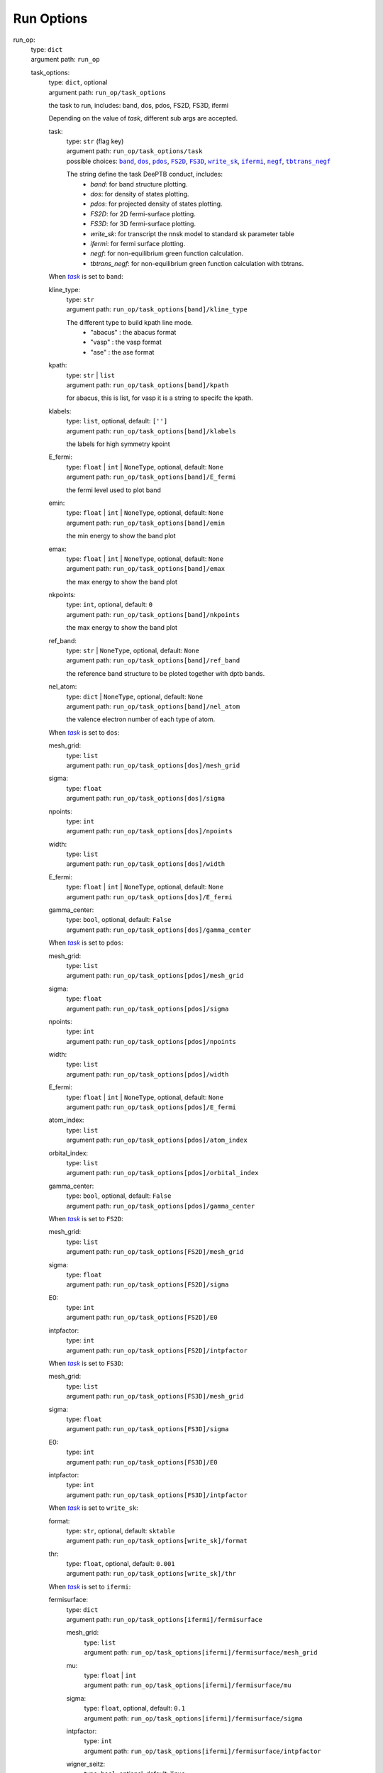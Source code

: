 ========================================
Run Options
========================================
.. _`run_op`: 

run_op: 
    | type: ``dict``
    | argument path: ``run_op``

    .. _`run_op/task_options`: 

    task_options: 
        | type: ``dict``, optional
        | argument path: ``run_op/task_options``

        the task to run, includes: band, dos, pdos, FS2D, FS3D, ifermi


        Depending on the value of *task*, different sub args are accepted. 

        .. _`run_op/task_options/task`: 

        task:
            | type: ``str`` (flag key)
            | argument path: ``run_op/task_options/task`` 
            | possible choices: |code:run_op/task_options[band]|_, |code:run_op/task_options[dos]|_, |code:run_op/task_options[pdos]|_, |code:run_op/task_options[FS2D]|_, |code:run_op/task_options[FS3D]|_, |code:run_op/task_options[write_sk]|_, |code:run_op/task_options[ifermi]|_, |code:run_op/task_options[negf]|_, |code:run_op/task_options[tbtrans_negf]|_

            The string define the task DeePTB conduct, includes: 
                                - `band`: for band structure plotting. 
                                - `dos`: for density of states plotting.
                                - `pdos`: for projected density of states plotting.
                                - `FS2D`: for 2D fermi-surface plotting.
                                - `FS3D`: for 3D fermi-surface plotting.
                                - `write_sk`: for transcript the nnsk model to standard sk parameter table
                                - `ifermi`: for fermi surface plotting.
                                - `negf`: for non-equilibrium green function calculation.
                                - `tbtrans_negf`: for non-equilibrium green function calculation with tbtrans.
                

            .. |code:run_op/task_options[band]| replace:: ``band``
            .. _`code:run_op/task_options[band]`: `run_op/task_options[band]`_
            .. |code:run_op/task_options[dos]| replace:: ``dos``
            .. _`code:run_op/task_options[dos]`: `run_op/task_options[dos]`_
            .. |code:run_op/task_options[pdos]| replace:: ``pdos``
            .. _`code:run_op/task_options[pdos]`: `run_op/task_options[pdos]`_
            .. |code:run_op/task_options[FS2D]| replace:: ``FS2D``
            .. _`code:run_op/task_options[FS2D]`: `run_op/task_options[FS2D]`_
            .. |code:run_op/task_options[FS3D]| replace:: ``FS3D``
            .. _`code:run_op/task_options[FS3D]`: `run_op/task_options[FS3D]`_
            .. |code:run_op/task_options[write_sk]| replace:: ``write_sk``
            .. _`code:run_op/task_options[write_sk]`: `run_op/task_options[write_sk]`_
            .. |code:run_op/task_options[ifermi]| replace:: ``ifermi``
            .. _`code:run_op/task_options[ifermi]`: `run_op/task_options[ifermi]`_
            .. |code:run_op/task_options[negf]| replace:: ``negf``
            .. _`code:run_op/task_options[negf]`: `run_op/task_options[negf]`_
            .. |code:run_op/task_options[tbtrans_negf]| replace:: ``tbtrans_negf``
            .. _`code:run_op/task_options[tbtrans_negf]`: `run_op/task_options[tbtrans_negf]`_

        .. |flag:run_op/task_options/task| replace:: *task*
        .. _`flag:run_op/task_options/task`: `run_op/task_options/task`_


        .. _`run_op/task_options[band]`: 

        When |flag:run_op/task_options/task|_ is set to ``band``: 

        .. _`run_op/task_options[band]/kline_type`: 

        kline_type: 
            | type: ``str``
            | argument path: ``run_op/task_options[band]/kline_type``

            The different type to build kpath line mode.
                                - "abacus" : the abacus format 
                                - "vasp" : the vasp format
                                - "ase" : the ase format
                    

        .. _`run_op/task_options[band]/kpath`: 

        kpath: 
            | type: ``str`` | ``list``
            | argument path: ``run_op/task_options[band]/kpath``

            for abacus, this is list, for vasp it is a string to specifc the kpath.

        .. _`run_op/task_options[band]/klabels`: 

        klabels: 
            | type: ``list``, optional, default: ``['']``
            | argument path: ``run_op/task_options[band]/klabels``

            the labels for high symmetry kpoint

        .. _`run_op/task_options[band]/E_fermi`: 

        E_fermi: 
            | type: ``float`` | ``int`` | ``NoneType``, optional, default: ``None``
            | argument path: ``run_op/task_options[band]/E_fermi``

            the fermi level used to plot band

        .. _`run_op/task_options[band]/emin`: 

        emin: 
            | type: ``float`` | ``int`` | ``NoneType``, optional, default: ``None``
            | argument path: ``run_op/task_options[band]/emin``

            the min energy to show the band plot

        .. _`run_op/task_options[band]/emax`: 

        emax: 
            | type: ``float`` | ``int`` | ``NoneType``, optional, default: ``None``
            | argument path: ``run_op/task_options[band]/emax``

            the max energy to show the band plot

        .. _`run_op/task_options[band]/nkpoints`: 

        nkpoints: 
            | type: ``int``, optional, default: ``0``
            | argument path: ``run_op/task_options[band]/nkpoints``

            the max energy to show the band plot

        .. _`run_op/task_options[band]/ref_band`: 

        ref_band: 
            | type: ``str`` | ``NoneType``, optional, default: ``None``
            | argument path: ``run_op/task_options[band]/ref_band``

            the reference band structure to be ploted together with dptb bands.

        .. _`run_op/task_options[band]/nel_atom`: 

        nel_atom: 
            | type: ``dict`` | ``NoneType``, optional, default: ``None``
            | argument path: ``run_op/task_options[band]/nel_atom``

            the valence electron number of each type of atom.


        .. _`run_op/task_options[dos]`: 

        When |flag:run_op/task_options/task|_ is set to ``dos``: 

        .. _`run_op/task_options[dos]/mesh_grid`: 

        mesh_grid: 
            | type: ``list``
            | argument path: ``run_op/task_options[dos]/mesh_grid``

        .. _`run_op/task_options[dos]/sigma`: 

        sigma: 
            | type: ``float``
            | argument path: ``run_op/task_options[dos]/sigma``

        .. _`run_op/task_options[dos]/npoints`: 

        npoints: 
            | type: ``int``
            | argument path: ``run_op/task_options[dos]/npoints``

        .. _`run_op/task_options[dos]/width`: 

        width: 
            | type: ``list``
            | argument path: ``run_op/task_options[dos]/width``

        .. _`run_op/task_options[dos]/E_fermi`: 

        E_fermi: 
            | type: ``float`` | ``int`` | ``NoneType``, optional, default: ``None``
            | argument path: ``run_op/task_options[dos]/E_fermi``

        .. _`run_op/task_options[dos]/gamma_center`: 

        gamma_center: 
            | type: ``bool``, optional, default: ``False``
            | argument path: ``run_op/task_options[dos]/gamma_center``


        .. _`run_op/task_options[pdos]`: 

        When |flag:run_op/task_options/task|_ is set to ``pdos``: 

        .. _`run_op/task_options[pdos]/mesh_grid`: 

        mesh_grid: 
            | type: ``list``
            | argument path: ``run_op/task_options[pdos]/mesh_grid``

        .. _`run_op/task_options[pdos]/sigma`: 

        sigma: 
            | type: ``float``
            | argument path: ``run_op/task_options[pdos]/sigma``

        .. _`run_op/task_options[pdos]/npoints`: 

        npoints: 
            | type: ``int``
            | argument path: ``run_op/task_options[pdos]/npoints``

        .. _`run_op/task_options[pdos]/width`: 

        width: 
            | type: ``list``
            | argument path: ``run_op/task_options[pdos]/width``

        .. _`run_op/task_options[pdos]/E_fermi`: 

        E_fermi: 
            | type: ``float`` | ``int`` | ``NoneType``, optional, default: ``None``
            | argument path: ``run_op/task_options[pdos]/E_fermi``

        .. _`run_op/task_options[pdos]/atom_index`: 

        atom_index: 
            | type: ``list``
            | argument path: ``run_op/task_options[pdos]/atom_index``

        .. _`run_op/task_options[pdos]/orbital_index`: 

        orbital_index: 
            | type: ``list``
            | argument path: ``run_op/task_options[pdos]/orbital_index``

        .. _`run_op/task_options[pdos]/gamma_center`: 

        gamma_center: 
            | type: ``bool``, optional, default: ``False``
            | argument path: ``run_op/task_options[pdos]/gamma_center``


        .. _`run_op/task_options[FS2D]`: 

        When |flag:run_op/task_options/task|_ is set to ``FS2D``: 

        .. _`run_op/task_options[FS2D]/mesh_grid`: 

        mesh_grid: 
            | type: ``list``
            | argument path: ``run_op/task_options[FS2D]/mesh_grid``

        .. _`run_op/task_options[FS2D]/sigma`: 

        sigma: 
            | type: ``float``
            | argument path: ``run_op/task_options[FS2D]/sigma``

        .. _`run_op/task_options[FS2D]/E0`: 

        E0: 
            | type: ``int``
            | argument path: ``run_op/task_options[FS2D]/E0``

        .. _`run_op/task_options[FS2D]/intpfactor`: 

        intpfactor: 
            | type: ``int``
            | argument path: ``run_op/task_options[FS2D]/intpfactor``


        .. _`run_op/task_options[FS3D]`: 

        When |flag:run_op/task_options/task|_ is set to ``FS3D``: 

        .. _`run_op/task_options[FS3D]/mesh_grid`: 

        mesh_grid: 
            | type: ``list``
            | argument path: ``run_op/task_options[FS3D]/mesh_grid``

        .. _`run_op/task_options[FS3D]/sigma`: 

        sigma: 
            | type: ``float``
            | argument path: ``run_op/task_options[FS3D]/sigma``

        .. _`run_op/task_options[FS3D]/E0`: 

        E0: 
            | type: ``int``
            | argument path: ``run_op/task_options[FS3D]/E0``

        .. _`run_op/task_options[FS3D]/intpfactor`: 

        intpfactor: 
            | type: ``int``
            | argument path: ``run_op/task_options[FS3D]/intpfactor``


        .. _`run_op/task_options[write_sk]`: 

        When |flag:run_op/task_options/task|_ is set to ``write_sk``: 

        .. _`run_op/task_options[write_sk]/format`: 

        format: 
            | type: ``str``, optional, default: ``sktable``
            | argument path: ``run_op/task_options[write_sk]/format``

        .. _`run_op/task_options[write_sk]/thr`: 

        thr: 
            | type: ``float``, optional, default: ``0.001``
            | argument path: ``run_op/task_options[write_sk]/thr``


        .. _`run_op/task_options[ifermi]`: 

        When |flag:run_op/task_options/task|_ is set to ``ifermi``: 

        .. _`run_op/task_options[ifermi]/fermisurface`: 

        fermisurface: 
            | type: ``dict``
            | argument path: ``run_op/task_options[ifermi]/fermisurface``

            .. _`run_op/task_options[ifermi]/fermisurface/mesh_grid`: 

            mesh_grid: 
                | type: ``list``
                | argument path: ``run_op/task_options[ifermi]/fermisurface/mesh_grid``

            .. _`run_op/task_options[ifermi]/fermisurface/mu`: 

            mu: 
                | type: ``float`` | ``int``
                | argument path: ``run_op/task_options[ifermi]/fermisurface/mu``

            .. _`run_op/task_options[ifermi]/fermisurface/sigma`: 

            sigma: 
                | type: ``float``, optional, default: ``0.1``
                | argument path: ``run_op/task_options[ifermi]/fermisurface/sigma``

            .. _`run_op/task_options[ifermi]/fermisurface/intpfactor`: 

            intpfactor: 
                | type: ``int``
                | argument path: ``run_op/task_options[ifermi]/fermisurface/intpfactor``

            .. _`run_op/task_options[ifermi]/fermisurface/wigner_seitz`: 

            wigner_seitz: 
                | type: ``bool``, optional, default: ``True``
                | argument path: ``run_op/task_options[ifermi]/fermisurface/wigner_seitz``

            .. _`run_op/task_options[ifermi]/fermisurface/nworkers`: 

            nworkers: 
                | type: ``int``, optional, default: ``-1``
                | argument path: ``run_op/task_options[ifermi]/fermisurface/nworkers``

            .. _`run_op/task_options[ifermi]/fermisurface/plot_type`: 

            plot_type: 
                | type: ``str``, optional, default: ``plotly``
                | argument path: ``run_op/task_options[ifermi]/fermisurface/plot_type``

                plot_type: Method used for plotting. Valid options are: matplotlib, plotly, mayavi, crystal_toolkit.

            .. _`run_op/task_options[ifermi]/fermisurface/use_gui`: 

            use_gui: 
                | type: ``bool``, optional, default: ``False``
                | argument path: ``run_op/task_options[ifermi]/fermisurface/use_gui``

            .. _`run_op/task_options[ifermi]/fermisurface/plot_fs_bands`: 

            plot_fs_bands: 
                | type: ``bool``, optional, default: ``False``
                | argument path: ``run_op/task_options[ifermi]/fermisurface/plot_fs_bands``

            .. _`run_op/task_options[ifermi]/fermisurface/fs_plane`: 

            fs_plane: 
                | type: ``list``, optional, default: ``[0, 0, 1]``
                | argument path: ``run_op/task_options[ifermi]/fermisurface/fs_plane``

            .. _`run_op/task_options[ifermi]/fermisurface/fs_distance`: 

            fs_distance: 
                | type: ``float`` | ``int``, optional, default: ``0``
                | argument path: ``run_op/task_options[ifermi]/fermisurface/fs_distance``

            .. _`run_op/task_options[ifermi]/fermisurface/plot_options`: 

            plot_options: 
                | type: ``dict``, optional, default: ``{}``
                | argument path: ``run_op/task_options[ifermi]/fermisurface/plot_options``

                .. _`run_op/task_options[ifermi]/fermisurface/plot_options/colors`: 

                colors: 
                    | type: ``str`` | ``dict`` | ``NoneType`` | ``list``, optional, default: ``None``
                    | argument path: ``run_op/task_options[ifermi]/fermisurface/plot_options/colors``

                    The color specification for the iso-surfaces. Valid options are:
                                    - A single color to use for all Fermi surfaces, specified as a tuple of
                                      rgb values from 0 to 1. E.g., red would be ``(1, 0, 0)``.
                                    - A list of colors, specified as above.
                                    - A dictionary of ``{Spin.up: color1, Spin.down: color2}``, where the
                                      colors are specified as above.
                                    - A string specifying which matplotlib colormap to use. See
                                      https://matplotlib.org/tutorials/colors/colormaps.html for more
                                      information.
                                    - ``None``, in which case the default colors will be used.
                

                .. _`run_op/task_options[ifermi]/fermisurface/plot_options/projection_axis`: 

                projection_axis: 
                    | type: ``list`` | ``NoneType``, optional, default: ``None``
                    | argument path: ``run_op/task_options[ifermi]/fermisurface/plot_options/projection_axis``

                    projection_axis: Projection axis that can be used to calculate the color of
                                    vector properties. If None, the norm of the properties will be used,
                                    otherwise the color will be determined by the dot product of the
                                    properties with the projection axis. Only has an effect when used with
                                    the ``vector_properties`` option.

                .. _`run_op/task_options[ifermi]/fermisurface/plot_options/hide_surface`: 

                hide_surface: 
                    | type: ``bool``, optional, default: ``False``
                    | argument path: ``run_op/task_options[ifermi]/fermisurface/plot_options/hide_surface``

                    hide_surface: Whether to hide the Fermi surface. Only recommended in combination with the ``vector_properties`` option.

                .. _`run_op/task_options[ifermi]/fermisurface/plot_options/hide_labels`: 

                hide_labels: 
                    | type: ``bool``, optional, default: ``False``
                    | argument path: ``run_op/task_options[ifermi]/fermisurface/plot_options/hide_labels``

                    hide_labels: Whether to show the high-symmetry k-point labels.

                .. _`run_op/task_options[ifermi]/fermisurface/plot_options/hide_cell`: 

                hide_cell: 
                    | type: ``bool``, optional, default: ``False``
                    | argument path: ``run_op/task_options[ifermi]/fermisurface/plot_options/hide_cell``

                    hide_cell: Whether to show the reciprocal cell boundary.

                .. _`run_op/task_options[ifermi]/fermisurface/plot_options/vector_spacing`: 

                vector_spacing: 
                    | type: ``float``, optional, default: ``0.2``
                    | argument path: ``run_op/task_options[ifermi]/fermisurface/plot_options/vector_spacing``

                    vector_spacing: The rough spacing between arrows. Uses a custom algorithm
                                    for resampling the Fermi surface to ensure that arrows are not too close
                                    together. Only has an effect when used with the ``vector_properties``
                                    option.

                .. _`run_op/task_options[ifermi]/fermisurface/plot_options/azimuth`: 

                azimuth: 
                    | type: ``float``, optional, default: ``45.0``
                    | argument path: ``run_op/task_options[ifermi]/fermisurface/plot_options/azimuth``

                    azimuth: The azimuth of the viewpoint in degrees. i.e. the angle subtended by the position vector on a sphere projected on to the x-y plane.

                .. _`run_op/task_options[ifermi]/fermisurface/plot_options/elevation`: 

                elevation: 
                    | type: ``float``, optional, default: ``35.0``
                    | argument path: ``run_op/task_options[ifermi]/fermisurface/plot_options/elevation``

                    The zenith angle of the viewpoint in degrees, i.e. the angle subtended by the position vector and the z-axis.

        .. _`run_op/task_options[ifermi]/property`: 

        property: 
            | type: ``dict``, optional, default: ``{}``
            | argument path: ``run_op/task_options[ifermi]/property``

            .. _`run_op/task_options[ifermi]/property/velocity`: 

            velocity: 
                | type: ``bool``, optional, default: ``False``
                | argument path: ``run_op/task_options[ifermi]/property/velocity``

            .. _`run_op/task_options[ifermi]/property/color_properties`: 

            color_properties: 
                | type: ``str`` | ``bool``, optional, default: ``False``
                | argument path: ``run_op/task_options[ifermi]/property/color_properties``

                color_properties: Whether to use the properties to color the Fermi surface.
                                If the properties is a vector then the norm of the properties will be
                                used. Note, this will only take effect if the Fermi surface has
                                properties. If set to True, the viridis colormap will be used.
                                Alternative colormaps can be selected by setting ``color_properties``
                                to a matplotlib colormap name. This setting will override the ``colors``
                                option. For vector properties, the arrows are colored according to the
                                norm of the properties by default. If used in combination with the
                                ``projection_axis`` option, the color will be determined by the dot
                                product of the properties with the projection axis.

            .. _`run_op/task_options[ifermi]/property/colormap`: 

            colormap: 
                | type: ``str``, optional, default: ``viridis``
                | argument path: ``run_op/task_options[ifermi]/property/colormap``

            .. _`run_op/task_options[ifermi]/property/prop_plane`: 

            prop_plane: 
                | type: ``list``, optional, default: ``[0, 0, 1]``
                | argument path: ``run_op/task_options[ifermi]/property/prop_plane``

            .. _`run_op/task_options[ifermi]/property/prop_distance`: 

            prop_distance: 
                | type: ``float`` | ``int``, optional, default: ``0``
                | argument path: ``run_op/task_options[ifermi]/property/prop_distance``

            .. _`run_op/task_options[ifermi]/property/plot_options`: 

            plot_options: 
                | type: ``dict``, optional, default: ``{}``
                | argument path: ``run_op/task_options[ifermi]/property/plot_options``

                .. _`run_op/task_options[ifermi]/property/plot_options/colors`: 

                colors: 
                    | type: ``str`` | ``dict`` | ``NoneType`` | ``list``, optional, default: ``None``
                    | argument path: ``run_op/task_options[ifermi]/property/plot_options/colors``

                    The color specification for the iso-surfaces. Valid options are:
                                    - A single color to use for all Fermi surfaces, specified as a tuple of
                                      rgb values from 0 to 1. E.g., red would be ``(1, 0, 0)``.
                                    - A list of colors, specified as above.
                                    - A dictionary of ``{Spin.up: color1, Spin.down: color2}``, where the
                                      colors are specified as above.
                                    - A string specifying which matplotlib colormap to use. See
                                      https://matplotlib.org/tutorials/colors/colormaps.html for more
                                      information.
                                    - ``None``, in which case the default colors will be used.
                

                .. _`run_op/task_options[ifermi]/property/plot_options/projection_axis`: 

                projection_axis: 
                    | type: ``list`` | ``NoneType``, optional, default: ``None``
                    | argument path: ``run_op/task_options[ifermi]/property/plot_options/projection_axis``

                    projection_axis: Projection axis that can be used to calculate the color of
                                    vector properties. If None, the norm of the properties will be used,
                                    otherwise the color will be determined by the dot product of the
                                    properties with the projection axis. Only has an effect when used with
                                    the ``vector_properties`` option.

                .. _`run_op/task_options[ifermi]/property/plot_options/hide_surface`: 

                hide_surface: 
                    | type: ``bool``, optional, default: ``False``
                    | argument path: ``run_op/task_options[ifermi]/property/plot_options/hide_surface``

                    hide_surface: Whether to hide the Fermi surface. Only recommended in combination with the ``vector_properties`` option.

                .. _`run_op/task_options[ifermi]/property/plot_options/hide_labels`: 

                hide_labels: 
                    | type: ``bool``, optional, default: ``False``
                    | argument path: ``run_op/task_options[ifermi]/property/plot_options/hide_labels``

                    hide_labels: Whether to show the high-symmetry k-point labels.

                .. _`run_op/task_options[ifermi]/property/plot_options/hide_cell`: 

                hide_cell: 
                    | type: ``bool``, optional, default: ``False``
                    | argument path: ``run_op/task_options[ifermi]/property/plot_options/hide_cell``

                    hide_cell: Whether to show the reciprocal cell boundary.

                .. _`run_op/task_options[ifermi]/property/plot_options/vector_spacing`: 

                vector_spacing: 
                    | type: ``float``, optional, default: ``0.2``
                    | argument path: ``run_op/task_options[ifermi]/property/plot_options/vector_spacing``

                    vector_spacing: The rough spacing between arrows. Uses a custom algorithm
                                    for resampling the Fermi surface to ensure that arrows are not too close
                                    together. Only has an effect when used with the ``vector_properties``
                                    option.

                .. _`run_op/task_options[ifermi]/property/plot_options/azimuth`: 

                azimuth: 
                    | type: ``float``, optional, default: ``45.0``
                    | argument path: ``run_op/task_options[ifermi]/property/plot_options/azimuth``

                    azimuth: The azimuth of the viewpoint in degrees. i.e. the angle subtended by the position vector on a sphere projected on to the x-y plane.

                .. _`run_op/task_options[ifermi]/property/plot_options/elevation`: 

                elevation: 
                    | type: ``float``, optional, default: ``35.0``
                    | argument path: ``run_op/task_options[ifermi]/property/plot_options/elevation``

                    The zenith angle of the viewpoint in degrees, i.e. the angle subtended by the position vector and the z-axis.


        .. _`run_op/task_options[negf]`: 

        When |flag:run_op/task_options/task|_ is set to ``negf``: 

        .. _`run_op/task_options[negf]/scf`: 

        scf: 
            | type: ``bool``, optional, default: ``False``
            | argument path: ``run_op/task_options[negf]/scf``

        .. _`run_op/task_options[negf]/block_tridiagonal`: 

        block_tridiagonal: 
            | type: ``bool``, optional, default: ``False``
            | argument path: ``run_op/task_options[negf]/block_tridiagonal``

        .. _`run_op/task_options[negf]/ele_T`: 

        ele_T: 
            | type: ``float`` | ``int``
            | argument path: ``run_op/task_options[negf]/ele_T``

        .. _`run_op/task_options[negf]/unit`: 

        unit: 
            | type: ``str``, optional, default: ``Hartree``
            | argument path: ``run_op/task_options[negf]/unit``

        .. _`run_op/task_options[negf]/scf_options`: 

        scf_options: 
            | type: ``dict``, optional, default: ``{}``
            | argument path: ``run_op/task_options[negf]/scf_options``


            Depending on the value of *mode*, different sub args are accepted. 

            .. _`run_op/task_options[negf]/scf_options/mode`: 

            mode:
                | type: ``str`` (flag key), default: ``PDIIS``
                | argument path: ``run_op/task_options[negf]/scf_options/mode`` 
                | possible choices: |code:run_op/task_options[negf]/scf_options[PDIIS]|_

                .. |code:run_op/task_options[negf]/scf_options[PDIIS]| replace:: ``PDIIS``
                .. _`code:run_op/task_options[negf]/scf_options[PDIIS]`: `run_op/task_options[negf]/scf_options[PDIIS]`_

            .. |flag:run_op/task_options[negf]/scf_options/mode| replace:: *mode*
            .. _`flag:run_op/task_options[negf]/scf_options/mode`: `run_op/task_options[negf]/scf_options/mode`_


            .. _`run_op/task_options[negf]/scf_options[PDIIS]`: 

            When |flag:run_op/task_options[negf]/scf_options/mode|_ is set to ``PDIIS``: 

            .. _`run_op/task_options[negf]/scf_options[PDIIS]/mixing_period`: 

            mixing_period: 
                | type: ``int``, optional, default: ``3``
                | argument path: ``run_op/task_options[negf]/scf_options[PDIIS]/mixing_period``

            .. _`run_op/task_options[negf]/scf_options[PDIIS]/step_size`: 

            step_size: 
                | type: ``float`` | ``int``, optional, default: ``0.05``
                | argument path: ``run_op/task_options[negf]/scf_options[PDIIS]/step_size``

            .. _`run_op/task_options[negf]/scf_options[PDIIS]/n_history`: 

            n_history: 
                | type: ``int``, optional, default: ``6``
                | argument path: ``run_op/task_options[negf]/scf_options[PDIIS]/n_history``

            .. _`run_op/task_options[negf]/scf_options[PDIIS]/abs_err`: 

            abs_err: 
                | type: ``float`` | ``int``, optional, default: ``1e-06``
                | argument path: ``run_op/task_options[negf]/scf_options[PDIIS]/abs_err``

            .. _`run_op/task_options[negf]/scf_options[PDIIS]/rel_err`: 

            rel_err: 
                | type: ``float`` | ``int``, optional, default: ``0.0001``
                | argument path: ``run_op/task_options[negf]/scf_options[PDIIS]/rel_err``

            .. _`run_op/task_options[negf]/scf_options[PDIIS]/max_iter`: 

            max_iter: 
                | type: ``int``, optional, default: ``100``
                | argument path: ``run_op/task_options[negf]/scf_options[PDIIS]/max_iter``

        .. _`run_op/task_options[negf]/stru_options`: 

        stru_options: 
            | type: ``dict``
            | argument path: ``run_op/task_options[negf]/stru_options``

            .. _`run_op/task_options[negf]/stru_options/device`: 

            device: 
                | type: ``dict``
                | argument path: ``run_op/task_options[negf]/stru_options/device``

                .. _`run_op/task_options[negf]/stru_options/device/id`: 

                id: 
                    | type: ``str``
                    | argument path: ``run_op/task_options[negf]/stru_options/device/id``

                .. _`run_op/task_options[negf]/stru_options/device/sort`: 

                sort: 
                    | type: ``bool``, optional, default: ``True``
                    | argument path: ``run_op/task_options[negf]/stru_options/device/sort``

            .. _`run_op/task_options[negf]/stru_options/lead_L`: 

            lead_L: 
                | type: ``dict``
                | argument path: ``run_op/task_options[negf]/stru_options/lead_L``

                .. _`run_op/task_options[negf]/stru_options/lead_L/id`: 

                id: 
                    | type: ``str``
                    | argument path: ``run_op/task_options[negf]/stru_options/lead_L/id``

                .. _`run_op/task_options[negf]/stru_options/lead_L/voltage`: 

                voltage: 
                    | type: ``float`` | ``int``
                    | argument path: ``run_op/task_options[negf]/stru_options/lead_L/voltage``

            .. _`run_op/task_options[negf]/stru_options/lead_R`: 

            lead_R: 
                | type: ``dict``
                | argument path: ``run_op/task_options[negf]/stru_options/lead_R``

                .. _`run_op/task_options[negf]/stru_options/lead_R/id`: 

                id: 
                    | type: ``str``
                    | argument path: ``run_op/task_options[negf]/stru_options/lead_R/id``

                .. _`run_op/task_options[negf]/stru_options/lead_R/voltage`: 

                voltage: 
                    | type: ``float`` | ``int``
                    | argument path: ``run_op/task_options[negf]/stru_options/lead_R/voltage``

            .. _`run_op/task_options[negf]/stru_options/kmesh`: 

            kmesh: 
                | type: ``list``, optional, default: ``[1, 1, 1]``
                | argument path: ``run_op/task_options[negf]/stru_options/kmesh``

            .. _`run_op/task_options[negf]/stru_options/pbc`: 

            pbc: 
                | type: ``list``, optional, default: ``[False, False, False]``
                | argument path: ``run_op/task_options[negf]/stru_options/pbc``

            .. _`run_op/task_options[negf]/stru_options/gamma_center`: 

            gamma_center: 
                | type: ``list`` | ``bool``, optional, default: ``True``
                | argument path: ``run_op/task_options[negf]/stru_options/gamma_center``

            .. _`run_op/task_options[negf]/stru_options/time_reversal_symmetry`: 

            time_reversal_symmetry: 
                | type: ``list`` | ``bool``, optional, default: ``True``
                | argument path: ``run_op/task_options[negf]/stru_options/time_reversal_symmetry``

        .. _`run_op/task_options[negf]/poisson_options`: 

        poisson_options: 
            | type: ``dict``, optional, default: ``{}``
            | argument path: ``run_op/task_options[negf]/poisson_options``


            Depending on the value of *solver*, different sub args are accepted. 

            .. _`run_op/task_options[negf]/poisson_options/solver`: 

            solver:
                | type: ``str`` (flag key), default: ``fmm``
                | argument path: ``run_op/task_options[negf]/poisson_options/solver`` 
                | possible choices: |code:run_op/task_options[negf]/poisson_options[fmm]|_

                .. |code:run_op/task_options[negf]/poisson_options[fmm]| replace:: ``fmm``
                .. _`code:run_op/task_options[negf]/poisson_options[fmm]`: `run_op/task_options[negf]/poisson_options[fmm]`_

            .. |flag:run_op/task_options[negf]/poisson_options/solver| replace:: *solver*
            .. _`flag:run_op/task_options[negf]/poisson_options/solver`: `run_op/task_options[negf]/poisson_options/solver`_


            .. _`run_op/task_options[negf]/poisson_options[fmm]`: 

            When |flag:run_op/task_options[negf]/poisson_options/solver|_ is set to ``fmm``: 

            .. _`run_op/task_options[negf]/poisson_options[fmm]/err`: 

            err: 
                | type: ``float`` | ``int``, optional, default: ``1e-05``
                | argument path: ``run_op/task_options[negf]/poisson_options[fmm]/err``

        .. _`run_op/task_options[negf]/sgf_solver`: 

        sgf_solver: 
            | type: ``str``, optional, default: ``Sancho-Rubio``
            | argument path: ``run_op/task_options[negf]/sgf_solver``

        .. _`run_op/task_options[negf]/espacing`: 

        espacing: 
            | type: ``float`` | ``int``
            | argument path: ``run_op/task_options[negf]/espacing``

        .. _`run_op/task_options[negf]/emin`: 

        emin: 
            | type: ``float`` | ``int``
            | argument path: ``run_op/task_options[negf]/emin``

        .. _`run_op/task_options[negf]/emax`: 

        emax: 
            | type: ``float`` | ``int``
            | argument path: ``run_op/task_options[negf]/emax``

        .. _`run_op/task_options[negf]/e_fermi`: 

        e_fermi: 
            | type: ``float`` | ``int``
            | argument path: ``run_op/task_options[negf]/e_fermi``

        .. _`run_op/task_options[negf]/density_options`: 

        density_options: 
            | type: ``dict``, optional, default: ``{}``
            | argument path: ``run_op/task_options[negf]/density_options``


            Depending on the value of *method*, different sub args are accepted. 

            .. _`run_op/task_options[negf]/density_options/method`: 

            method:
                | type: ``str`` (flag key), default: ``Ozaki``
                | argument path: ``run_op/task_options[negf]/density_options/method`` 
                | possible choices: |code:run_op/task_options[negf]/density_options[Ozaki]|_

                .. |code:run_op/task_options[negf]/density_options[Ozaki]| replace:: ``Ozaki``
                .. _`code:run_op/task_options[negf]/density_options[Ozaki]`: `run_op/task_options[negf]/density_options[Ozaki]`_

            .. |flag:run_op/task_options[negf]/density_options/method| replace:: *method*
            .. _`flag:run_op/task_options[negf]/density_options/method`: `run_op/task_options[negf]/density_options/method`_


            .. _`run_op/task_options[negf]/density_options[Ozaki]`: 

            When |flag:run_op/task_options[negf]/density_options/method|_ is set to ``Ozaki``: 

            .. _`run_op/task_options[negf]/density_options[Ozaki]/R`: 

            R: 
                | type: ``float`` | ``int``, optional, default: ``1000000.0``
                | argument path: ``run_op/task_options[negf]/density_options[Ozaki]/R``

            .. _`run_op/task_options[negf]/density_options[Ozaki]/M_cut`: 

            M_cut: 
                | type: ``int``, optional, default: ``30``
                | argument path: ``run_op/task_options[negf]/density_options[Ozaki]/M_cut``

            .. _`run_op/task_options[negf]/density_options[Ozaki]/n_gauss`: 

            n_gauss: 
                | type: ``int``, optional, default: ``10``
                | argument path: ``run_op/task_options[negf]/density_options[Ozaki]/n_gauss``

        .. _`run_op/task_options[negf]/eta_lead`: 

        eta_lead: 
            | type: ``float`` | ``int``, optional, default: ``1e-05``
            | argument path: ``run_op/task_options[negf]/eta_lead``

        .. _`run_op/task_options[negf]/eta_device`: 

        eta_device: 
            | type: ``float`` | ``int``, optional, default: ``0.0``
            | argument path: ``run_op/task_options[negf]/eta_device``

        .. _`run_op/task_options[negf]/out_dos`: 

        out_dos: 
            | type: ``bool``, optional, default: ``False``
            | argument path: ``run_op/task_options[negf]/out_dos``

        .. _`run_op/task_options[negf]/out_tc`: 

        out_tc: 
            | type: ``bool``, optional, default: ``False``
            | argument path: ``run_op/task_options[negf]/out_tc``

        .. _`run_op/task_options[negf]/out_density`: 

        out_density: 
            | type: ``bool``, optional, default: ``False``
            | argument path: ``run_op/task_options[negf]/out_density``

        .. _`run_op/task_options[negf]/out_potential`: 

        out_potential: 
            | type: ``bool``, optional, default: ``False``
            | argument path: ``run_op/task_options[negf]/out_potential``

        .. _`run_op/task_options[negf]/out_current`: 

        out_current: 
            | type: ``bool``, optional, default: ``False``
            | argument path: ``run_op/task_options[negf]/out_current``

        .. _`run_op/task_options[negf]/out_current_nscf`: 

        out_current_nscf: 
            | type: ``bool``, optional, default: ``False``
            | argument path: ``run_op/task_options[negf]/out_current_nscf``

        .. _`run_op/task_options[negf]/out_ldos`: 

        out_ldos: 
            | type: ``bool``, optional, default: ``False``
            | argument path: ``run_op/task_options[negf]/out_ldos``

        .. _`run_op/task_options[negf]/out_lcurrent`: 

        out_lcurrent: 
            | type: ``bool``, optional, default: ``False``
            | argument path: ``run_op/task_options[negf]/out_lcurrent``


        .. _`run_op/task_options[tbtrans_negf]`: 

        When |flag:run_op/task_options/task|_ is set to ``tbtrans_negf``: 

        .. _`run_op/task_options[tbtrans_negf]/scf`: 

        scf: 
            | type: ``bool``, optional, default: ``False``
            | argument path: ``run_op/task_options[tbtrans_negf]/scf``

        .. _`run_op/task_options[tbtrans_negf]/block_tridiagonal`: 

        block_tridiagonal: 
            | type: ``bool``, optional, default: ``False``
            | argument path: ``run_op/task_options[tbtrans_negf]/block_tridiagonal``

        .. _`run_op/task_options[tbtrans_negf]/ele_T`: 

        ele_T: 
            | type: ``float`` | ``int``
            | argument path: ``run_op/task_options[tbtrans_negf]/ele_T``

        .. _`run_op/task_options[tbtrans_negf]/unit`: 

        unit: 
            | type: ``str``, optional, default: ``Hartree``
            | argument path: ``run_op/task_options[tbtrans_negf]/unit``

        .. _`run_op/task_options[tbtrans_negf]/scf_options`: 

        scf_options: 
            | type: ``dict``, optional, default: ``{}``
            | argument path: ``run_op/task_options[tbtrans_negf]/scf_options``


            Depending on the value of *mode*, different sub args are accepted. 

            .. _`run_op/task_options[tbtrans_negf]/scf_options/mode`: 

            mode:
                | type: ``str`` (flag key), default: ``PDIIS``
                | argument path: ``run_op/task_options[tbtrans_negf]/scf_options/mode`` 
                | possible choices: |code:run_op/task_options[tbtrans_negf]/scf_options[PDIIS]|_

                .. |code:run_op/task_options[tbtrans_negf]/scf_options[PDIIS]| replace:: ``PDIIS``
                .. _`code:run_op/task_options[tbtrans_negf]/scf_options[PDIIS]`: `run_op/task_options[tbtrans_negf]/scf_options[PDIIS]`_

            .. |flag:run_op/task_options[tbtrans_negf]/scf_options/mode| replace:: *mode*
            .. _`flag:run_op/task_options[tbtrans_negf]/scf_options/mode`: `run_op/task_options[tbtrans_negf]/scf_options/mode`_


            .. _`run_op/task_options[tbtrans_negf]/scf_options[PDIIS]`: 

            When |flag:run_op/task_options[tbtrans_negf]/scf_options/mode|_ is set to ``PDIIS``: 

            .. _`run_op/task_options[tbtrans_negf]/scf_options[PDIIS]/mixing_period`: 

            mixing_period: 
                | type: ``int``, optional, default: ``3``
                | argument path: ``run_op/task_options[tbtrans_negf]/scf_options[PDIIS]/mixing_period``

            .. _`run_op/task_options[tbtrans_negf]/scf_options[PDIIS]/step_size`: 

            step_size: 
                | type: ``float`` | ``int``, optional, default: ``0.05``
                | argument path: ``run_op/task_options[tbtrans_negf]/scf_options[PDIIS]/step_size``

            .. _`run_op/task_options[tbtrans_negf]/scf_options[PDIIS]/n_history`: 

            n_history: 
                | type: ``int``, optional, default: ``6``
                | argument path: ``run_op/task_options[tbtrans_negf]/scf_options[PDIIS]/n_history``

            .. _`run_op/task_options[tbtrans_negf]/scf_options[PDIIS]/abs_err`: 

            abs_err: 
                | type: ``float`` | ``int``, optional, default: ``1e-06``
                | argument path: ``run_op/task_options[tbtrans_negf]/scf_options[PDIIS]/abs_err``

            .. _`run_op/task_options[tbtrans_negf]/scf_options[PDIIS]/rel_err`: 

            rel_err: 
                | type: ``float`` | ``int``, optional, default: ``0.0001``
                | argument path: ``run_op/task_options[tbtrans_negf]/scf_options[PDIIS]/rel_err``

            .. _`run_op/task_options[tbtrans_negf]/scf_options[PDIIS]/max_iter`: 

            max_iter: 
                | type: ``int``, optional, default: ``100``
                | argument path: ``run_op/task_options[tbtrans_negf]/scf_options[PDIIS]/max_iter``

        .. _`run_op/task_options[tbtrans_negf]/stru_options`: 

        stru_options: 
            | type: ``dict``
            | argument path: ``run_op/task_options[tbtrans_negf]/stru_options``

            .. _`run_op/task_options[tbtrans_negf]/stru_options/device`: 

            device: 
                | type: ``dict``
                | argument path: ``run_op/task_options[tbtrans_negf]/stru_options/device``

                .. _`run_op/task_options[tbtrans_negf]/stru_options/device/id`: 

                id: 
                    | type: ``str``
                    | argument path: ``run_op/task_options[tbtrans_negf]/stru_options/device/id``

                .. _`run_op/task_options[tbtrans_negf]/stru_options/device/sort`: 

                sort: 
                    | type: ``bool``, optional, default: ``True``
                    | argument path: ``run_op/task_options[tbtrans_negf]/stru_options/device/sort``

            .. _`run_op/task_options[tbtrans_negf]/stru_options/lead_L`: 

            lead_L: 
                | type: ``dict``
                | argument path: ``run_op/task_options[tbtrans_negf]/stru_options/lead_L``

                .. _`run_op/task_options[tbtrans_negf]/stru_options/lead_L/id`: 

                id: 
                    | type: ``str``
                    | argument path: ``run_op/task_options[tbtrans_negf]/stru_options/lead_L/id``

                .. _`run_op/task_options[tbtrans_negf]/stru_options/lead_L/voltage`: 

                voltage: 
                    | type: ``float`` | ``int``
                    | argument path: ``run_op/task_options[tbtrans_negf]/stru_options/lead_L/voltage``

            .. _`run_op/task_options[tbtrans_negf]/stru_options/lead_R`: 

            lead_R: 
                | type: ``dict``
                | argument path: ``run_op/task_options[tbtrans_negf]/stru_options/lead_R``

                .. _`run_op/task_options[tbtrans_negf]/stru_options/lead_R/id`: 

                id: 
                    | type: ``str``
                    | argument path: ``run_op/task_options[tbtrans_negf]/stru_options/lead_R/id``

                .. _`run_op/task_options[tbtrans_negf]/stru_options/lead_R/voltage`: 

                voltage: 
                    | type: ``float`` | ``int``
                    | argument path: ``run_op/task_options[tbtrans_negf]/stru_options/lead_R/voltage``

            .. _`run_op/task_options[tbtrans_negf]/stru_options/kmesh`: 

            kmesh: 
                | type: ``list``, optional, default: ``[1, 1, 1]``
                | argument path: ``run_op/task_options[tbtrans_negf]/stru_options/kmesh``

            .. _`run_op/task_options[tbtrans_negf]/stru_options/pbc`: 

            pbc: 
                | type: ``list``, optional, default: ``[False, False, False]``
                | argument path: ``run_op/task_options[tbtrans_negf]/stru_options/pbc``

            .. _`run_op/task_options[tbtrans_negf]/stru_options/gamma_center`: 

            gamma_center: 
                | type: ``list`` | ``bool``, optional, default: ``True``
                | argument path: ``run_op/task_options[tbtrans_negf]/stru_options/gamma_center``

            .. _`run_op/task_options[tbtrans_negf]/stru_options/time_reversal_symmetry`: 

            time_reversal_symmetry: 
                | type: ``list`` | ``bool``, optional, default: ``True``
                | argument path: ``run_op/task_options[tbtrans_negf]/stru_options/time_reversal_symmetry``

        .. _`run_op/task_options[tbtrans_negf]/poisson_options`: 

        poisson_options: 
            | type: ``dict``, optional, default: ``{}``
            | argument path: ``run_op/task_options[tbtrans_negf]/poisson_options``


            Depending on the value of *solver*, different sub args are accepted. 

            .. _`run_op/task_options[tbtrans_negf]/poisson_options/solver`: 

            solver:
                | type: ``str`` (flag key), default: ``fmm``
                | argument path: ``run_op/task_options[tbtrans_negf]/poisson_options/solver`` 
                | possible choices: |code:run_op/task_options[tbtrans_negf]/poisson_options[fmm]|_

                .. |code:run_op/task_options[tbtrans_negf]/poisson_options[fmm]| replace:: ``fmm``
                .. _`code:run_op/task_options[tbtrans_negf]/poisson_options[fmm]`: `run_op/task_options[tbtrans_negf]/poisson_options[fmm]`_

            .. |flag:run_op/task_options[tbtrans_negf]/poisson_options/solver| replace:: *solver*
            .. _`flag:run_op/task_options[tbtrans_negf]/poisson_options/solver`: `run_op/task_options[tbtrans_negf]/poisson_options/solver`_


            .. _`run_op/task_options[tbtrans_negf]/poisson_options[fmm]`: 

            When |flag:run_op/task_options[tbtrans_negf]/poisson_options/solver|_ is set to ``fmm``: 

            .. _`run_op/task_options[tbtrans_negf]/poisson_options[fmm]/err`: 

            err: 
                | type: ``float`` | ``int``, optional, default: ``1e-05``
                | argument path: ``run_op/task_options[tbtrans_negf]/poisson_options[fmm]/err``

        .. _`run_op/task_options[tbtrans_negf]/sgf_solver`: 

        sgf_solver: 
            | type: ``str``, optional, default: ``Sancho-Rubio``
            | argument path: ``run_op/task_options[tbtrans_negf]/sgf_solver``

        .. _`run_op/task_options[tbtrans_negf]/espacing`: 

        espacing: 
            | type: ``float`` | ``int``
            | argument path: ``run_op/task_options[tbtrans_negf]/espacing``

        .. _`run_op/task_options[tbtrans_negf]/emin`: 

        emin: 
            | type: ``float`` | ``int``
            | argument path: ``run_op/task_options[tbtrans_negf]/emin``

        .. _`run_op/task_options[tbtrans_negf]/emax`: 

        emax: 
            | type: ``float`` | ``int``
            | argument path: ``run_op/task_options[tbtrans_negf]/emax``

        .. _`run_op/task_options[tbtrans_negf]/e_fermi`: 

        e_fermi: 
            | type: ``float`` | ``int``
            | argument path: ``run_op/task_options[tbtrans_negf]/e_fermi``

        .. _`run_op/task_options[tbtrans_negf]/density_options`: 

        density_options: 
            | type: ``dict``, optional, default: ``{}``
            | argument path: ``run_op/task_options[tbtrans_negf]/density_options``


            Depending on the value of *method*, different sub args are accepted. 

            .. _`run_op/task_options[tbtrans_negf]/density_options/method`: 

            method:
                | type: ``str`` (flag key), default: ``Ozaki``
                | argument path: ``run_op/task_options[tbtrans_negf]/density_options/method`` 
                | possible choices: |code:run_op/task_options[tbtrans_negf]/density_options[Ozaki]|_

                .. |code:run_op/task_options[tbtrans_negf]/density_options[Ozaki]| replace:: ``Ozaki``
                .. _`code:run_op/task_options[tbtrans_negf]/density_options[Ozaki]`: `run_op/task_options[tbtrans_negf]/density_options[Ozaki]`_

            .. |flag:run_op/task_options[tbtrans_negf]/density_options/method| replace:: *method*
            .. _`flag:run_op/task_options[tbtrans_negf]/density_options/method`: `run_op/task_options[tbtrans_negf]/density_options/method`_


            .. _`run_op/task_options[tbtrans_negf]/density_options[Ozaki]`: 

            When |flag:run_op/task_options[tbtrans_negf]/density_options/method|_ is set to ``Ozaki``: 

            .. _`run_op/task_options[tbtrans_negf]/density_options[Ozaki]/R`: 

            R: 
                | type: ``float`` | ``int``, optional, default: ``1000000.0``
                | argument path: ``run_op/task_options[tbtrans_negf]/density_options[Ozaki]/R``

            .. _`run_op/task_options[tbtrans_negf]/density_options[Ozaki]/M_cut`: 

            M_cut: 
                | type: ``int``, optional, default: ``30``
                | argument path: ``run_op/task_options[tbtrans_negf]/density_options[Ozaki]/M_cut``

            .. _`run_op/task_options[tbtrans_negf]/density_options[Ozaki]/n_gauss`: 

            n_gauss: 
                | type: ``int``, optional, default: ``10``
                | argument path: ``run_op/task_options[tbtrans_negf]/density_options[Ozaki]/n_gauss``

        .. _`run_op/task_options[tbtrans_negf]/eta_lead`: 

        eta_lead: 
            | type: ``float`` | ``int``, optional, default: ``1e-05``
            | argument path: ``run_op/task_options[tbtrans_negf]/eta_lead``

        .. _`run_op/task_options[tbtrans_negf]/eta_device`: 

        eta_device: 
            | type: ``float`` | ``int``, optional, default: ``0.0``
            | argument path: ``run_op/task_options[tbtrans_negf]/eta_device``

        .. _`run_op/task_options[tbtrans_negf]/out_dos`: 

        out_dos: 
            | type: ``bool``, optional, default: ``False``
            | argument path: ``run_op/task_options[tbtrans_negf]/out_dos``

        .. _`run_op/task_options[tbtrans_negf]/out_tc`: 

        out_tc: 
            | type: ``bool``, optional, default: ``False``
            | argument path: ``run_op/task_options[tbtrans_negf]/out_tc``

        .. _`run_op/task_options[tbtrans_negf]/out_density`: 

        out_density: 
            | type: ``bool``, optional, default: ``False``
            | argument path: ``run_op/task_options[tbtrans_negf]/out_density``

        .. _`run_op/task_options[tbtrans_negf]/out_potential`: 

        out_potential: 
            | type: ``bool``, optional, default: ``False``
            | argument path: ``run_op/task_options[tbtrans_negf]/out_potential``

        .. _`run_op/task_options[tbtrans_negf]/out_current`: 

        out_current: 
            | type: ``bool``, optional, default: ``False``
            | argument path: ``run_op/task_options[tbtrans_negf]/out_current``

        .. _`run_op/task_options[tbtrans_negf]/out_current_nscf`: 

        out_current_nscf: 
            | type: ``bool``, optional, default: ``False``
            | argument path: ``run_op/task_options[tbtrans_negf]/out_current_nscf``

        .. _`run_op/task_options[tbtrans_negf]/out_ldos`: 

        out_ldos: 
            | type: ``bool``, optional, default: ``False``
            | argument path: ``run_op/task_options[tbtrans_negf]/out_ldos``

        .. _`run_op/task_options[tbtrans_negf]/out_lcurrent`: 

        out_lcurrent: 
            | type: ``bool``, optional, default: ``False``
            | argument path: ``run_op/task_options[tbtrans_negf]/out_lcurrent``

    .. _`run_op/structure`: 

    structure: 
        | type: ``str`` | ``NoneType``, optional, default: ``None``
        | argument path: ``run_op/structure``

        the structure to run the task

    .. _`run_op/use_gui`: 

    use_gui: 
        | type: ``bool``, optional, default: ``False``
        | argument path: ``run_op/use_gui``

        To use the GUI or not

    .. _`run_op/AtomicData_options`: 

    AtomicData_options: 
        | type: ``dict``
        | argument path: ``run_op/AtomicData_options``

        .. _`run_op/AtomicData_options/r_max`: 

        r_max: 
            | type: ``dict`` | ``float`` | ``int``
            | argument path: ``run_op/AtomicData_options/r_max``

            the cutoff value for bond considering in TB model.

        .. _`run_op/AtomicData_options/er_max`: 

        er_max: 
            | type: ``dict`` | ``float`` | ``int`` | ``NoneType``, optional, default: ``None``
            | argument path: ``run_op/AtomicData_options/er_max``

            The cutoff value for environment for each site for env correction model. should set for nnsk+env correction model.

        .. _`run_op/AtomicData_options/oer_max`: 

        oer_max: 
            | type: ``dict`` | ``float`` | ``int`` | ``NoneType``, optional, default: ``None``
            | argument path: ``run_op/AtomicData_options/oer_max``

            The cutoff value for onsite environment for nnsk model, for now only need to set in strain and NRL mode.

        .. _`run_op/AtomicData_options/pbc`: 

        pbc: 
            | type: ``bool``
            | argument path: ``run_op/AtomicData_options/pbc``

            The periodic condition for the structure, can bool or list of bool to specific x,y,z direction.

